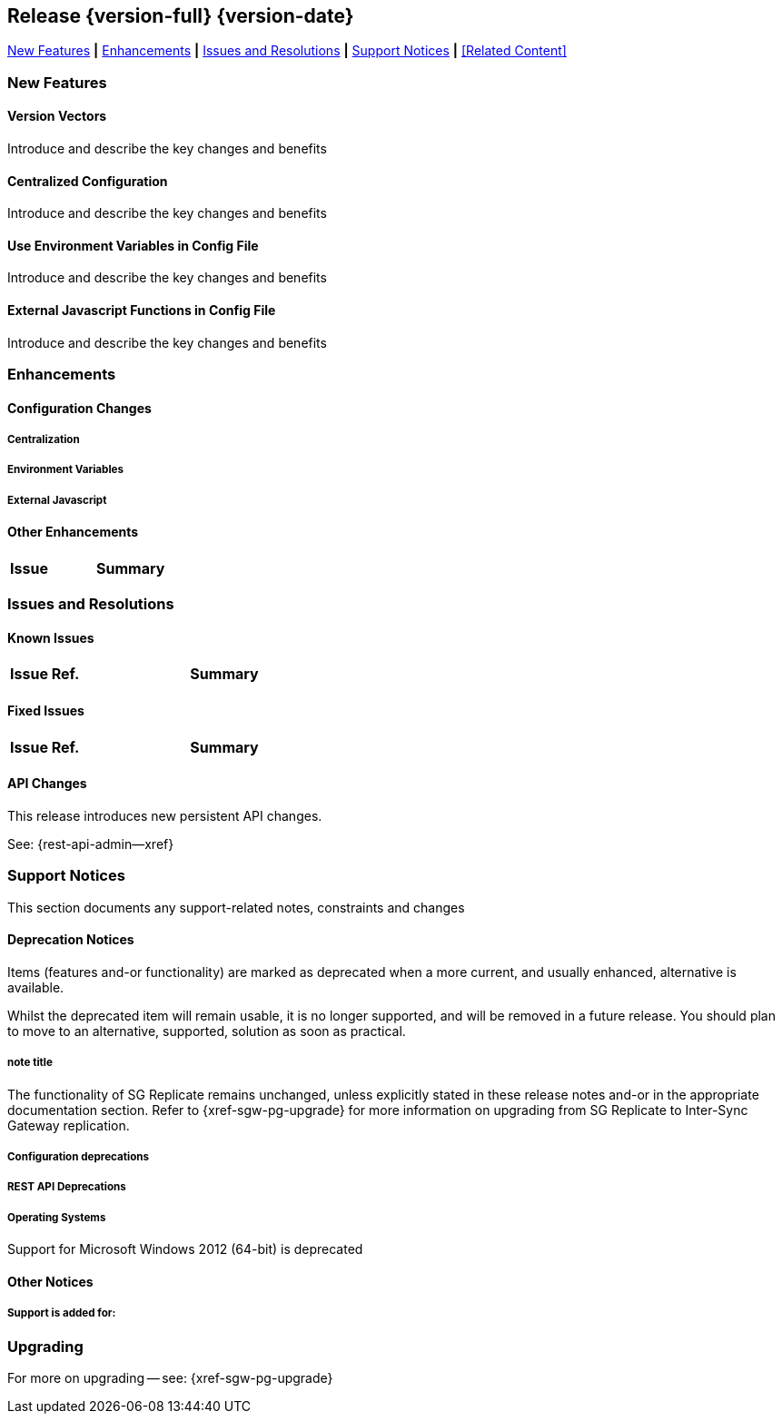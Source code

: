 // BEGIN -- INCLUSION DEFINITION -- modules/ROOT/pages/_partials/common-releasenotes.adoc
//  Purpose:
//    Provide release note body content for use in the release-notes and other topics as required
//  Parameters:
//    None
//  INCLUSION USAGE --
//    This module uses attributes from:
//    - /modules/ROOT/pages/_partials
//    - /modules/ROOT/pages/_partials/_page-index.adoc -- {xref-xxx} attributes used as links to pother pages
// INCLUSION USAGE
// END -- INCLUSION DEFINITION -- modules/ROOT/pages/_partials/common-releasenotes.adoc

// BEGIN DO NOT REMOVE
:root-partials: partial$
:root-commons: partial$
:module-partials: partial$

:xref-sgw-bmk-cfg-dbsvr: xref:{legacy-configuration-properties--page}#databases-this_db-server[Couchbase Server Connection String]
:xref-sgw-bmk-cfg-hideprodvn: xref:{legacy-configuration-properties--page}#hide_product_version[Hide Product Version in Headers]

// END DO NOT REMOVE


[#lbl-rel300]
== Release {version-full} {version-date}
====
<<new-features-300>> *|* <<improvements-300>> *|* <<issues-and-resolutions-300>> *|* <<support-notices-300>> *|* <<Related Content>>
====

// tag::feature-highlights-300[]
// tag::new-300-all[]

[#new-features-300]
=== New Features

// tag::features-300[]

==== Version Vectors
// tag:new-300-version-vectors[]
Introduce and describe the key changes and benefits
// end:new-300-version-vectors[]

==== Centralized Configuration
// tag:new-300-centralized-cfg[]
Introduce and describe the key changes and benefits
// end:new-300-centralized-cfg[]

==== Use Environment Variables in Config File
// tag:new-300-environment-vars[]
Introduce and describe the key changes and benefits
// end:new-300-environment-vars[]

==== External Javascript Functions in Config File
// tag:new-300-external-javascript[]
Introduce and describe the key changes and benefits
// end:new-300-external-javascript[]


// tag::feature1-300[]

// end::feature1-300[]
// end::features-300[]
// end::new-300-all[]
// end::feature-highlights-300[]

[#improvements-300]
=== Enhancements
// tag::enhancements-300[]

==== Configuration Changes

// tag::enhancement-highlights-300[]

===== Centralization
// tag::centralization-300[]

// end::centralization-300[]

===== Environment Variables
// tag::env-vars-300[]

// end::env-vars-300[]

===== External Javascript
// tag::extjs-300[]

// end::extjs-300[]

// end::enhancement-highlights-300[]

==== Other Enhancements

[,cols="^2,8"]
|===
h|Issue|Summary

|===

// end::enhancements-300[]


[#issues-and-resolutions-300]
=== Issues and Resolutions

==== Known Issues

// tag::known-300[]
// .List of issues outstanding at this release
{empty}

[#tbl-known,cols="^2,8"]
|===
h|Issue Ref.
h|Summary

|===

// end::known-300[]

==== Fixed Issues

{empty}
// tag::fixed-300[]
// .List of issues resolved by this release
[#tbl-fixed,cols="^2,8"]

|===
h|Issue Ref.
h|Summary


|===
// end::fixed-300[]

// tag::api-changed-300[]
// tbd
// end::api-changed-300[]

// tag::cfg-changed-300[]
// tbd
// end::cfg-changed-300[]

// tag::enhancements-300[]

// end::enhancements-300[]

==== API Changes
// – identify any REST API changes
// tag::api-changes-300[]
// tag::all-changed-300-api[]
This release introduces new persistent API changes.


See: {rest-api-admin--xref}

// end::all-changed-300-api[]

// end::api-changes-300[]

[#support-notices-300]
=== Support Notices
This section documents any support-related notes, constraints and changes

==== Deprecation Notices
Items (features and-or functionality) are marked as deprecated when a more current, and usually enhanced, alternative is available.

Whilst the deprecated item will remain usable, it is no longer supported, and will be removed in a future release.
You should plan to move to an alternative, supported, solution as soon as practical.

// tag::deprecated-300[]
// tag::dnsgw-30[] all deprecations for the release
// tag::dnsgw-30-001-note[]
// tag::dnsgw-30-001-notetitle[]
=====  note title
// tag::dnsgw-30-001-noteannounce[]

// end::dnsgw-30-001-noteannounce[]

// tag::dnsgw-30-001-noteimpact[]
The functionality of SG{nbsp}Replicate remains unchanged, unless explicitly stated in these release notes and-or in the appropriate documentation section.
Refer to {xref-sgw-pg-upgrade} for more information on upgrading from SG Replicate to Inter-Sync Gateway replication.
// end::dnsgw-30-001-noteimpact[]
// end::dnsgw-30-001-note[]

===== Configuration deprecations
// tag::dnsgw-30-001-cfg[]

// tag::dnsgw-30-001-cfg1[]
// end::dnsgw-30-001-cfg1[]

// end::dnsgw-30-001-cfg[]

===== REST API Deprecations
// tag::dnsgw-30-001-api[]

// tag::dnsgw-30-001-api1[]
// end::dnsgw-30-001-api1[]

// end::dnsgw-30-001-api[]

===== Operating Systems
Support for Microsoft Windows 2012 (64-bit) is deprecated

// end::dnsgw-30[]
// end::deprecated-300[]
// ===== Ongoing
// include::{root-partials}block-deprecations.adoc[tag=any-platform-ongoing]
// include::{root-partials}block-deprecations.adoc[tag={param-platform}-ongoing]

// === End of Life
// include::{root-partials}block-deprecations.adoc[tag=any-platform-eol]
// include::{root-partials}block-deprecations.adoc[tag={param-platform}-eol]

// === End of Support
// {ns-this}

==== Other Notices

===== Support is added for:


=== Upgrading

// tag::upgrading[]

// end::upgrading[]

For more on upgrading -- see: {xref-sgw-pg-upgrade}

// END -- INCLUSION --